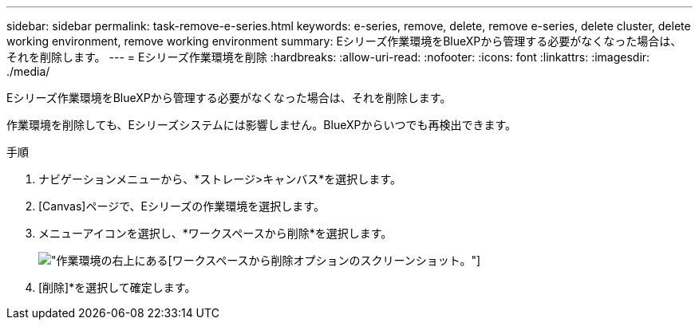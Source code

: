 ---
sidebar: sidebar 
permalink: task-remove-e-series.html 
keywords: e-series, remove, delete, remove e-series, delete cluster, delete working environment, remove working environment 
summary: Eシリーズ作業環境をBlueXPから管理する必要がなくなった場合は、それを削除します。 
---
= Eシリーズ作業環境を削除
:hardbreaks:
:allow-uri-read: 
:nofooter: 
:icons: font
:linkattrs: 
:imagesdir: ./media/


[role="lead"]
Eシリーズ作業環境をBlueXPから管理する必要がなくなった場合は、それを削除します。

作業環境を削除しても、Eシリーズシステムには影響しません。BlueXPからいつでも再検出できます。

.手順
. ナビゲーションメニューから、*ストレージ>キャンバス*を選択します。
. [Canvas]ページで、Eシリーズの作業環境を選択します。
. メニューアイコンを選択し、*ワークスペースから削除*を選択します。
+
image:screenshot-remove.png["作業環境の右上にある[ワークスペースから削除]オプションのスクリーンショット。"]

. [削除]*を選択して確定します。

